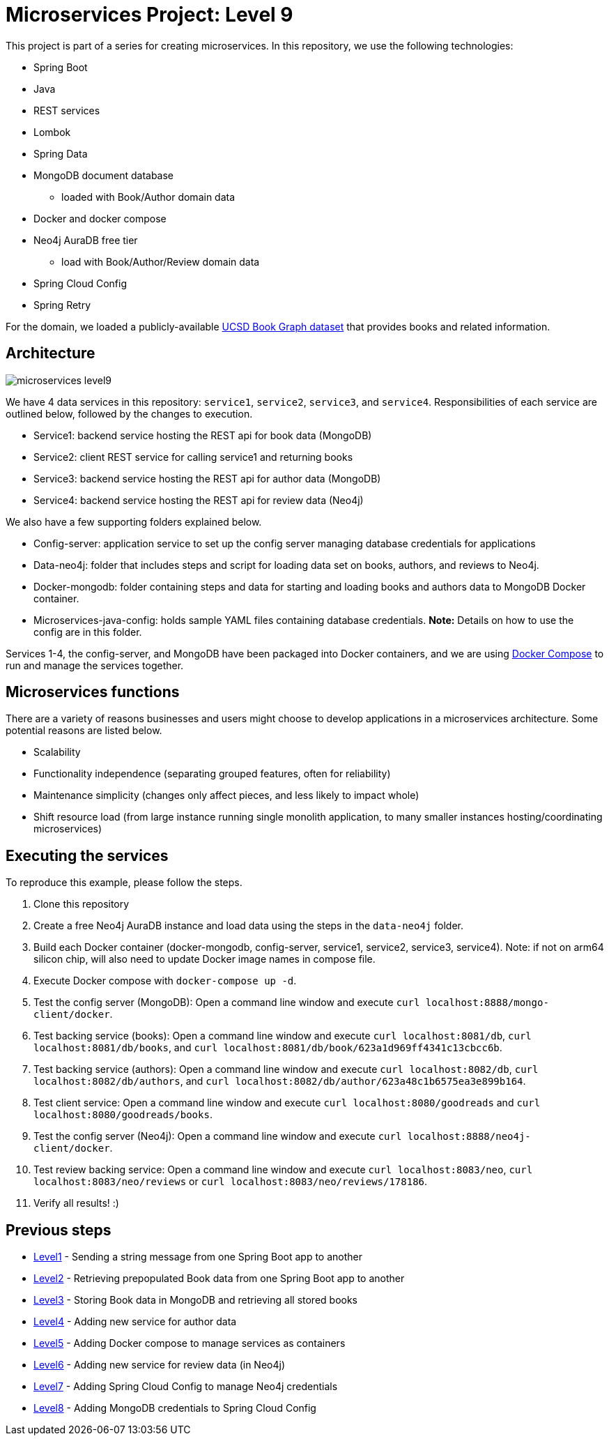 = Microservices Project: Level 9

This project is part of a series for creating microservices. In this repository, we use the following technologies:

* Spring Boot
* Java
* REST services
* Lombok
* Spring Data
* MongoDB document database
** loaded with Book/Author domain data
* Docker and docker compose
* Neo4j AuraDB free tier
** load with Book/Author/Review domain data
* Spring Cloud Config
* Spring Retry

For the domain, we loaded a publicly-available https://sites.google.com/eng.ucsd.edu/ucsdbookgraph/home?authuser=0[UCSD Book Graph dataset^] that provides books and related information.

== Architecture

image::microservices-level9.png[]

We have 4 data services in this repository: `service1`, `service2`, `service3`, and `service4`. Responsibilities of each service are outlined below, followed by the changes to execution.

* Service1: backend service hosting the REST api for book data (MongoDB)
* Service2: client REST service for calling service1 and returning books
* Service3: backend service hosting the REST api for author data (MongoDB)
* Service4: backend service hosting the REST api for review data (Neo4j)

We also have a few supporting folders explained below.

* Config-server: application service to set up the config server managing database credentials for applications
* Data-neo4j: folder that includes steps and script for loading data set on books, authors, and reviews to Neo4j.
* Docker-mongodb: folder containing steps and data for starting and loading books and authors data to MongoDB Docker container.
* Microservices-java-config: holds sample YAML files containing database credentials. *Note:* Details on how to use the config are in this folder.

Services 1-4, the config-server, and MongoDB have been packaged into Docker containers, and we are using https://docs.docker.com/compose/[Docker Compose^] to run and manage the services together.

== Microservices functions

There are a variety of reasons businesses and users might choose to develop applications in a microservices architecture. Some potential reasons are listed below.

* Scalability
* Functionality independence (separating grouped features, often for reliability)
* Maintenance simplicity (changes only affect pieces, and less likely to impact whole)
* Shift resource load (from large instance running single monolith application, to many smaller instances hosting/coordinating microservices)

== Executing the services
To reproduce this example, please follow the steps.

 1. Clone this repository
 2. Create a free Neo4j AuraDB instance and load data using the steps in the `data-neo4j` folder.
 3. Build each Docker container (docker-mongodb, config-server, service1, service2, service3, service4). Note: if not on arm64 silicon chip, will also need to update Docker image names in compose file.
 4. Execute Docker compose with `docker-compose up -d`.
 5. Test the config server (MongoDB): Open a command line window and execute `curl localhost:8888/mongo-client/docker`.
 6. Test backing service (books): Open a command line window and execute `curl localhost:8081/db`, `curl localhost:8081/db/books`, and `curl localhost:8081/db/book/623a1d969ff4341c13cbcc6b`.
 7. Test backing service (authors): Open a command line window and execute `curl localhost:8082/db`, `curl localhost:8082/db/authors`, and `curl localhost:8082/db/author/623a48c1b6575ea3e899b164`.
 8. Test client service: Open a command line window and execute `curl localhost:8080/goodreads` and `curl localhost:8080/goodreads/books`.
 9. Test the config server (Neo4j): Open a command line window and execute `curl localhost:8888/neo4j-client/docker`.
 10. Test review backing service: Open a command line window and execute `curl localhost:8083/neo`, `curl localhost:8083/neo/reviews` or `curl localhost:8083/neo/reviews/178186`.
 11. Verify all results! :)

// == Content

// * Blog post: https://jmhreif.com/blog/microservices-level9/[Microservices Level 9^]

== Previous steps

* https://github.com/JMHReif/microservices-level1[Level1] - Sending a string message from one Spring Boot app to another
* https://github.com/JMHReif/microservices-level2[Level2] - Retrieving prepopulated Book data from one Spring Boot app to another
* https://github.com/JMHReif/microservices-level3[Level3] - Storing Book data in MongoDB and retrieving all stored books
* https://github.com/JMHReif/microservices-level4[Level4] - Adding new service for author data
* https://github.com/JMHReif/microservices-level5[Level5] - Adding Docker compose to manage services as containers
* https://github.com/JMHReif/microservices-level6[Level6] - Adding new service for review data (in Neo4j)
* https://github.com/JMHReif/microservices-level7[Level7] - Adding Spring Cloud Config to manage Neo4j credentials
* https://github.com/JMHReif/microservices-level8[Level8] - Adding MongoDB credentials to Spring Cloud Config